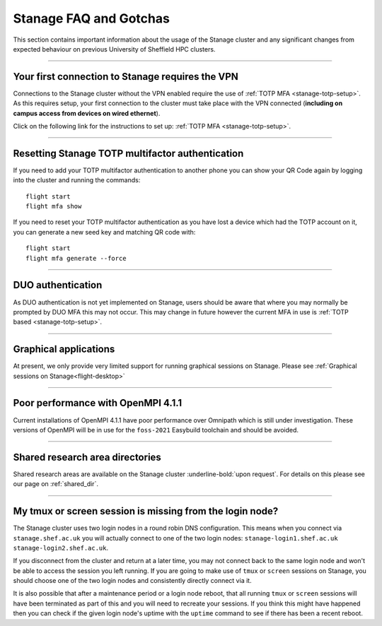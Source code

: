 .. _stanage-FAQ-gotchas:

Stanage FAQ and Gotchas
=======================

This section contains important information about the usage of the Stanage cluster and any significant changes
from expected behaviour on previous University of Sheffield HPC clusters.

-----

Your first connection to Stanage requires the VPN
-------------------------------------------------

Connections to the Stanage cluster without the VPN enabled require the use of :ref:`TOTP MFA <stanage-totp-setup>`. As this requires setup, your first 
connection to the cluster must take place with the VPN connected (**including on campus access from devices on wired ethernet**).

Click on the following link for the instructions to set up: :ref:`TOTP MFA <stanage-totp-setup>`.

-----

Resetting Stanage TOTP multifactor authentication  
-------------------------------------------------

If you need to add your TOTP multifactor authentication to another phone you can show your QR Code again by logging into the cluster and running the commands: ::

    flight start
    flight mfa show

If you need to reset your TOTP multifactor authentication as you have lost a device which had the TOTP account on it, you can generate a new seed key and matching QR code with: ::

    flight start
    flight mfa generate --force

-----

DUO authentication
------------------

As DUO authentication is not yet implemented on Stanage, users should be aware that where you may normally be prompted by DUO 
MFA this may not occur. This may change in future however the current MFA in use is :ref:`TOTP based <stanage-totp-setup>`. 

-----

Graphical applications
----------------------

At present, we only provide very limited support for running graphical sessions on Stanage. Please see :ref:`Graphical sessions on Stanage<flight-desktop>`

-----

Poor performance with OpenMPI 4.1.1
-----------------------------------

Current installations of OpenMPI 4.1.1 have poor performance over Omnipath which is still under investigation. 
These versions of OpenMPI will be in use for the ``foss-2021`` Easybuild toolchain and should be avoided.

-----

Shared research area directories
--------------------------------

Shared research areas are available on the Stanage cluster :underline-bold:`upon request`. For details on this please see our page on :ref:`shared_dir`.

-----

My tmux or screen session is missing from the login node?  
---------------------------------------------------------

The Stanage cluster uses two login nodes in a round robin DNS configuration. This means when you connect via ``stanage.shef.ac.uk`` you will actually connect to
one of the two login nodes: ``stanage-login1.shef.ac.uk`` ``stanage-login2.shef.ac.uk``.

If you disconnect from the cluster and return at a later time, you may not connect back to the same login node and won't be able to access the session you left running. 
If you are going to make use of ``tmux`` or ``screen`` sessions on Stanage, you should choose one of the two login nodes and consistently directly connect via it.

It is also possible that after a maintenance period or a login node reboot, that all running ``tmux`` or ``screen`` sessions will have been terminated as part of this 
and you will need to recreate your sessions. If you think this might have happened then you can check if the given login node's uptime with the ``uptime`` command to 
see if there has been a recent reboot.


